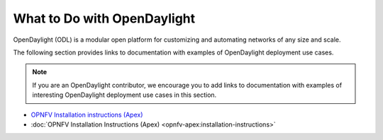 .. _what_to_do_with_odl

*****************************
What to Do with OpenDaylight
*****************************

OpenDaylight (ODL) is a modular open platform for customizing and automating
networks of any size and scale.

The following section provides links to documentation with examples of
OpenDaylight deployment use cases.

.. note:: If you are an OpenDaylight contributor, we encourage you to add links
          to documentation with examples of interesting OpenDaylight deployment
          use cases in this section.

* `OPNFV Installation instructions (Apex) <http://artifacts.opnfv.org/apex/docs/installation-instructions/>`_
* :doc:`OPNFV Installation Instructions (Apex) <opnfv-apex:installation-instructions>`
